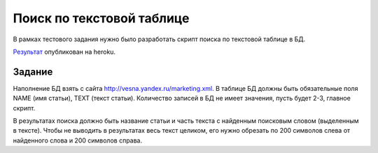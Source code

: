 ==========================
Поиск по текстовой таблице
==========================

В рамках тестового задания нужно было разработать скрипт поиска по текстовой
таблице в БД.

`Результат <http://smooth-flower-7599.herokuapp.com/>`_ опубликован на heroku.

Задание
=======

Наполнение БД взять с сайта http://vesna.yandex.ru/marketing.xml.
В таблице БД должны быть обязательные поля NAME (имя статьи), TEXT (текст
статьи). Количество записей в БД не имеет значения, пусть будет 2-3, главное
скрипт.

В результатах поиска должно быть название статьи и часть текста с найденным
поисковым словом (выделенным в тексте). Чтобы не выводить в результатах весь
текст целиком, его нужно обрезать по 200 символов слева от найденного слова и
200 символов справа.
